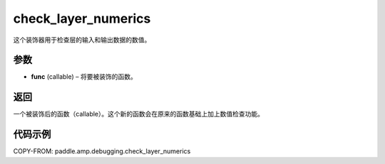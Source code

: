 .. _cn_api_paddle_amp_debugging_check_layer_numerics:

check_layer_numerics
-------------------------------

.. py:function:: paddle.amp.debugging.check_layer_numerics(func)
这个装饰器用于检查层的输入和输出数据的数值。


参数
:::::::::

- **func** (callable) – 将要被装饰的函数。

返回
:::::::::
一个被装饰后的函数（callable）。这个新的函数会在原来的函数基础上加上数值检查功能。


代码示例
::::::::::::

COPY-FROM: paddle.amp.debugging.check_layer_numerics
